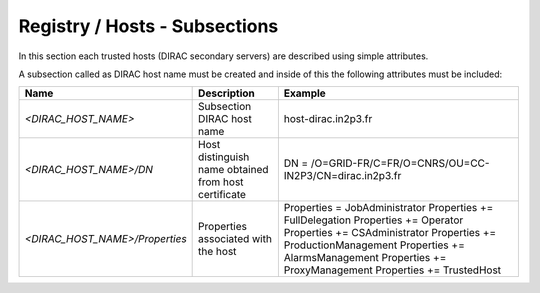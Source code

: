 Registry / Hosts - Subsections
==============================

In this section each trusted hosts (DIRAC secondary servers) are described using simple attributes.

A subsection called as DIRAC host name must be created and inside of this the following attributes
must be included:

+--------------------------------+------------------------------------------+-----------------------------------------------------------+
| **Name**                       | **Description**                          | **Example**                                               |
+--------------------------------+------------------------------------------+-----------------------------------------------------------+
| *<DIRAC_HOST_NAME>*            | Subsection DIRAC host name               | host-dirac.in2p3.fr                                       |
+--------------------------------+------------------------------------------+-----------------------------------------------------------+
| *<DIRAC_HOST_NAME>/DN*         | Host distinguish name obtained from host | DN = /O=GRID-FR/C=FR/O=CNRS/OU=CC-IN2P3/CN=dirac.in2p3.fr |
|                                | certificate                              |                                                           |
+--------------------------------+------------------------------------------+-----------------------------------------------------------+
| *<DIRAC_HOST_NAME>/Properties* | Properties associated with the host      | Properties = JobAdministrator                             |
|                                |                                          | Properties += FullDelegation                              |
|                                |                                          | Properties += Operator                                    |
|                                |                                          | Properties += CSAdministrator                             |
|                                |                                          | Properties += ProductionManagement                        |
|                                |                                          | Properties += AlarmsManagement                            |
|                                |                                          | Properties += ProxyManagement                             |
|                                |                                          | Properties += TrustedHost                                 |
+--------------------------------+------------------------------------------+-----------------------------------------------------------+

